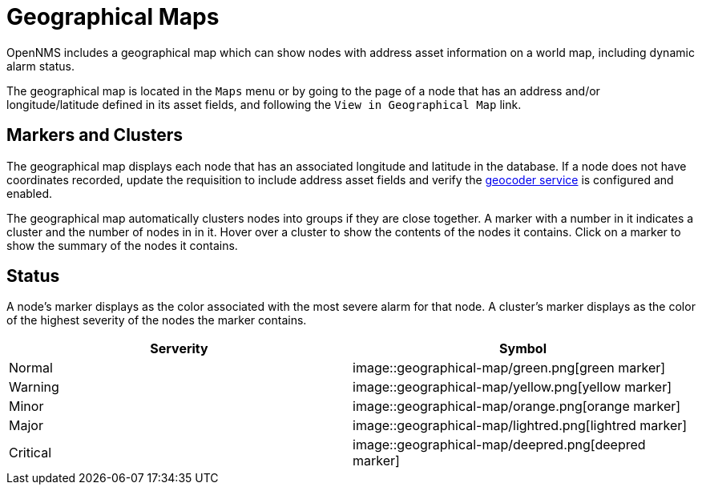 # Geographical Maps

OpenNMS includes a geographical map which can show nodes with address asset information on a world map, including dynamic alarm status.

The geographical map is located in the `Maps` menu or by going to the page of a node that has an address and/or longitude/latitude defined in its asset fields, and following the `View in Geographical Map` link.

## Markers and Clusters

The geographical map displays each node that has an associated longitude and latitude in the database. 
If a node does not have coordinates recorded, update the requisition to include address asset fields and verify the xref:admin/geocoder.adoc[geocoder service] is configured and enabled.

The geographical map automatically clusters nodes into groups if they are close together. 
A marker with a number in it indicates a cluster and the number of nodes in in it.
Hover over a cluster to show the contents of the nodes it contains. 
Click on a marker to show the summary of the nodes it contains.

## Status

A node's marker displays as the color associated with the most severe alarm for that node. 
A cluster's marker displays as the color of the highest severity of the nodes the marker contains.

[options="header"]
[cols="2*"]
|====
| Serverity
| Symbol

| Normal
| image::geographical-map/green.png[green marker]

| Warning
| image::geographical-map/yellow.png[yellow marker] 

| Minor
| image::geographical-map/orange.png[orange marker]

| Major
| image::geographical-map/lightred.png[lightred marker]

| Critical
| image::geographical-map/deepred.png[deepred marker]

|====